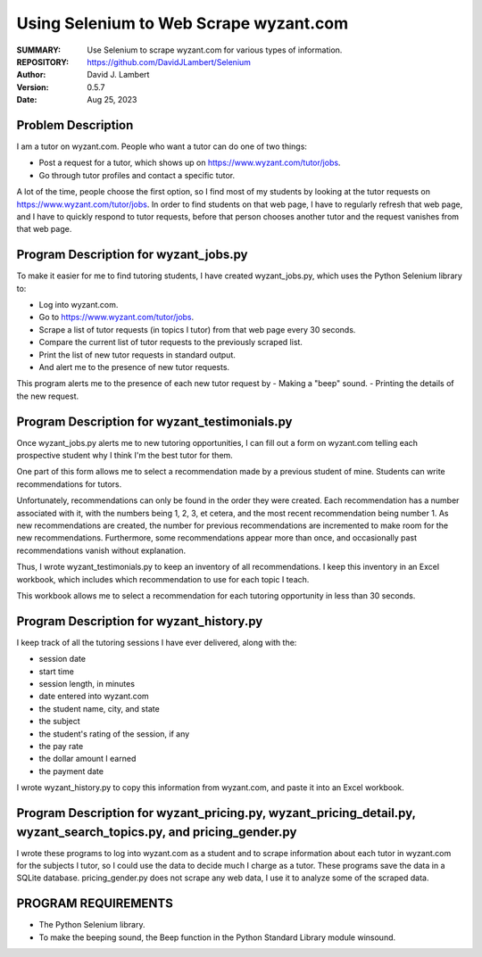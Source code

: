 =======================================
Using Selenium to Web Scrape wyzant.com
=======================================

:SUMMARY: Use Selenium to scrape wyzant.com for various types of information.

:REPOSITORY: https://github.com/DavidJLambert/Selenium

:AUTHOR: David J. Lambert

:VERSION: 0.5.7

:DATE: Aug 25, 2023

Problem Description
-------------------
I am a tutor on wyzant.com.  People who want a tutor can do one of two things:

- Post a request for a tutor, which shows up on https://www.wyzant.com/tutor/jobs.
- Go through tutor profiles and contact a specific tutor.

A lot of the time, people choose the first option, so I find most of my students
by looking at the tutor requests on https://www.wyzant.com/tutor/jobs.  In
order to find students on that web page, I have to regularly refresh that web
page, and I have to quickly respond to tutor requests, before that person
chooses another tutor and the request vanishes from that web page.

Program Description for wyzant_jobs.py
--------------------------------------
To make it easier for me to find tutoring students, I have created
wyzant_jobs.py, which uses the Python Selenium library to:

- Log into wyzant.com.
- Go to https://www.wyzant.com/tutor/jobs.
- Scrape a list of tutor requests (in topics I tutor) from that web page every 30 seconds.
- Compare the current list of tutor requests to the previously scraped list.
- Print the list of new tutor requests in standard output.
- And alert me to the presence of new tutor requests.

This program alerts me to the presence of each new tutor request by
- Making a "beep" sound.
- Printing the details of the new request.

Program Description for wyzant_testimonials.py
----------------------------------------------
Once wyzant_jobs.py alerts me to new tutoring opportunities, I can fill out a
form on wyzant.com telling each prospective student why I think I'm the best
tutor for them.

One part of this form allows me to select a recommendation made by a previous
student of mine.  Students can write recommendations for tutors.

Unfortunately, recommendations can only be found in the order they were created.
Each recommendation has a number associated with it, with the numbers being 1, 2,
3, et cetera, and the most recent recommendation being number 1.  As new
recommendations are created, the number for previous recommendations are
incremented to make room for the new recommendations.  Furthermore, some
recommendations appear more than once, and occasionally past recommendations 
vanish without explanation.

Thus, I wrote wyzant_testimonials.py to keep an inventory of all recommendations.
I keep this inventory in an Excel workbook, which includes which recommendation
to use for each topic I teach.

This workbook allows me to select a recommendation for each tutoring opportunity
in less than 30 seconds.

Program Description for wyzant_history.py
-----------------------------------------
I keep track of all the tutoring sessions I have ever delivered, along with
the:

- session date
- start time
- session length, in minutes
- date entered into wyzant.com
- the student name, city, and state
- the subject
- the student's rating of the session, if any
- the pay rate
- the dollar amount I earned
- the payment date

I wrote wyzant_history.py to copy this information from wyzant.com, and paste it
into an Excel workbook.

Program Description for wyzant_pricing.py, wyzant_pricing_detail.py, wyzant_search_topics.py, and pricing_gender.py
-------------------------------------------------------------------------------------------------------------------
I wrote these programs to log into wyzant.com as a student and to scrape information about each tutor in wyzant.com for
the subjects I tutor, so I could use the data to decide much I charge as a tutor.  These programs save the data in a
SQLite database.  pricing_gender.py does not scrape any web data, I use it to analyze some of the scraped data. 

PROGRAM REQUIREMENTS
--------------------

- The Python Selenium library.
- To make the beeping sound, the Beep function in the Python Standard Library module winsound.
